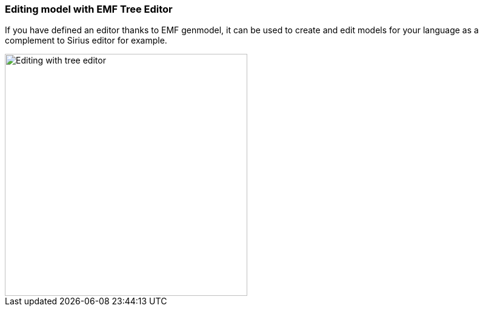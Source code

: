 [[section-modeling-workbench-editing-model-with-emf-tree-editor]]
=== Editing model with ((EMF Tree Editor))
If you have defined an editor thanks to EMF genmodel, it can be used to create and edit models for your language as a complement to Sirius editor for example. 

image::images/workbench/modeling/editing_with_tree_editor.png[Editing with tree editor, 400]
